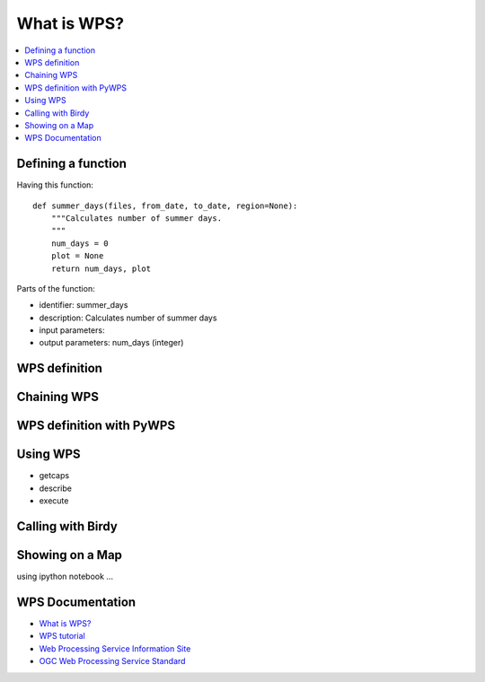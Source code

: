 .. _wps_tutorial:

What is WPS?
============

.. contents::
    :local:
    :depth: 2

Defining a function
-------------------

Having this function::

    def summer_days(files, from_date, to_date, region=None):
        """Calculates number of summer days.
        """
        num_days = 0
        plot = None
        return num_days, plot

Parts of the function:

* identifier: summer_days
* description: Calculates number of summer days
* input parameters:
* output parameters: num_days (integer)

WPS definition
--------------

Chaining WPS
------------

WPS definition with PyWPS
-------------------------

Using WPS
---------

* getcaps
* describe
* execute

Calling with Birdy
------------------

Showing on a Map
----------------

using ipython notebook ...


WPS Documentation
-----------------

* `What is WPS? <http://geoprocessing.info/wpsdoc/Concepts#what>`_
* `WPS tutorial <http://wiki.ieee-earth.org/Documents/GEOSS_Tutorials/GEOSS_Provider_Tutorials/Web_Processing_Service_Tutorial_for_GEOSS_Providers/Section_2:_Introduction_to_WPS>`_
* `Web Processing Service Information Site <http://geoprocessing.info/wpsdoc/index>`_
* `OGC Web Processing Service Standard <http://www.opengeospatial.org/standards/wps>`_

